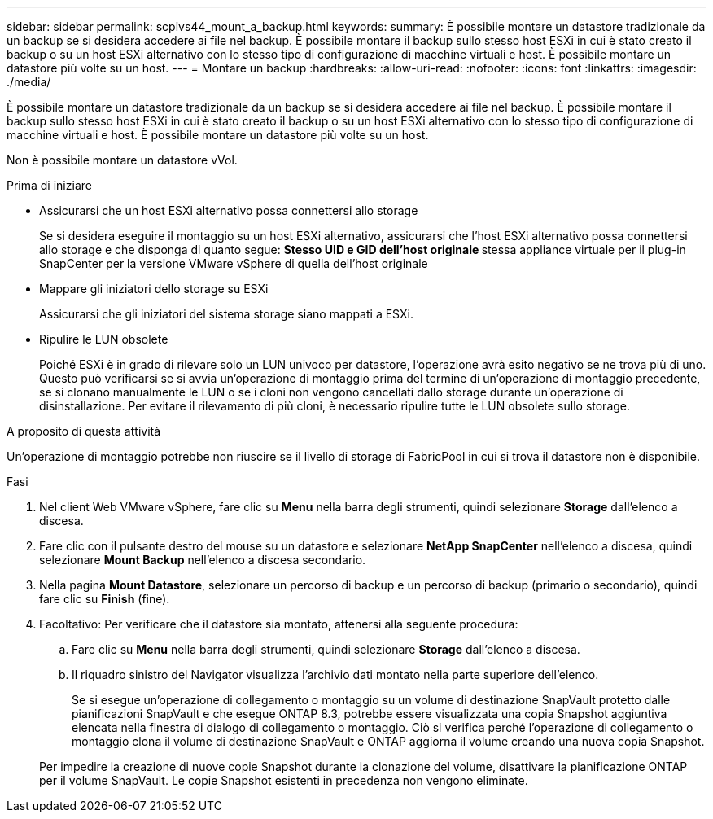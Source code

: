 ---
sidebar: sidebar 
permalink: scpivs44_mount_a_backup.html 
keywords:  
summary: È possibile montare un datastore tradizionale da un backup se si desidera accedere ai file nel backup. È possibile montare il backup sullo stesso host ESXi in cui è stato creato il backup o su un host ESXi alternativo con lo stesso tipo di configurazione di macchine virtuali e host. È possibile montare un datastore più volte su un host. 
---
= Montare un backup
:hardbreaks:
:allow-uri-read: 
:nofooter: 
:icons: font
:linkattrs: 
:imagesdir: ./media/


[role="lead"]
È possibile montare un datastore tradizionale da un backup se si desidera accedere ai file nel backup. È possibile montare il backup sullo stesso host ESXi in cui è stato creato il backup o su un host ESXi alternativo con lo stesso tipo di configurazione di macchine virtuali e host. È possibile montare un datastore più volte su un host.

Non è possibile montare un datastore vVol.

.Prima di iniziare
* Assicurarsi che un host ESXi alternativo possa connettersi allo storage
+
Se si desidera eseguire il montaggio su un host ESXi alternativo, assicurarsi che l'host ESXi alternativo possa connettersi allo storage e che disponga di quanto segue: ** Stesso UID e GID dell'host originale ** stessa appliance virtuale per il plug-in SnapCenter per la versione VMware vSphere di quella dell'host originale

* Mappare gli iniziatori dello storage su ESXi
+
Assicurarsi che gli iniziatori del sistema storage siano mappati a ESXi.

* Ripulire le LUN obsolete
+
Poiché ESXi è in grado di rilevare solo un LUN univoco per datastore, l'operazione avrà esito negativo se ne trova più di uno. Questo può verificarsi se si avvia un'operazione di montaggio prima del termine di un'operazione di montaggio precedente, se si clonano manualmente le LUN o se i cloni non vengono cancellati dallo storage durante un'operazione di disinstallazione. Per evitare il rilevamento di più cloni, è necessario ripulire tutte le LUN obsolete sullo storage.



.A proposito di questa attività
Un'operazione di montaggio potrebbe non riuscire se il livello di storage di FabricPool in cui si trova il datastore non è disponibile.

.Fasi
. Nel client Web VMware vSphere, fare clic su *Menu* nella barra degli strumenti, quindi selezionare *Storage* dall'elenco a discesa.
. Fare clic con il pulsante destro del mouse su un datastore e selezionare *NetApp SnapCenter* nell'elenco a discesa, quindi selezionare *Mount Backup* nell'elenco a discesa secondario.
. Nella pagina *Mount Datastore*, selezionare un percorso di backup e un percorso di backup (primario o secondario), quindi fare clic su *Finish* (fine).
. Facoltativo: Per verificare che il datastore sia montato, attenersi alla seguente procedura:
+
.. Fare clic su *Menu* nella barra degli strumenti, quindi selezionare *Storage* dall'elenco a discesa.
.. Il riquadro sinistro del Navigator visualizza l'archivio dati montato nella parte superiore dell'elenco.
+
Se si esegue un'operazione di collegamento o montaggio su un volume di destinazione SnapVault protetto dalle pianificazioni SnapVault e che esegue ONTAP 8.3, potrebbe essere visualizzata una copia Snapshot aggiuntiva elencata nella finestra di dialogo di collegamento o montaggio. Ciò si verifica perché l'operazione di collegamento o montaggio clona il volume di destinazione SnapVault e ONTAP aggiorna il volume creando una nuova copia Snapshot.

+
Per impedire la creazione di nuove copie Snapshot durante la clonazione del volume, disattivare la pianificazione ONTAP per il volume SnapVault. Le copie Snapshot esistenti in precedenza non vengono eliminate.





